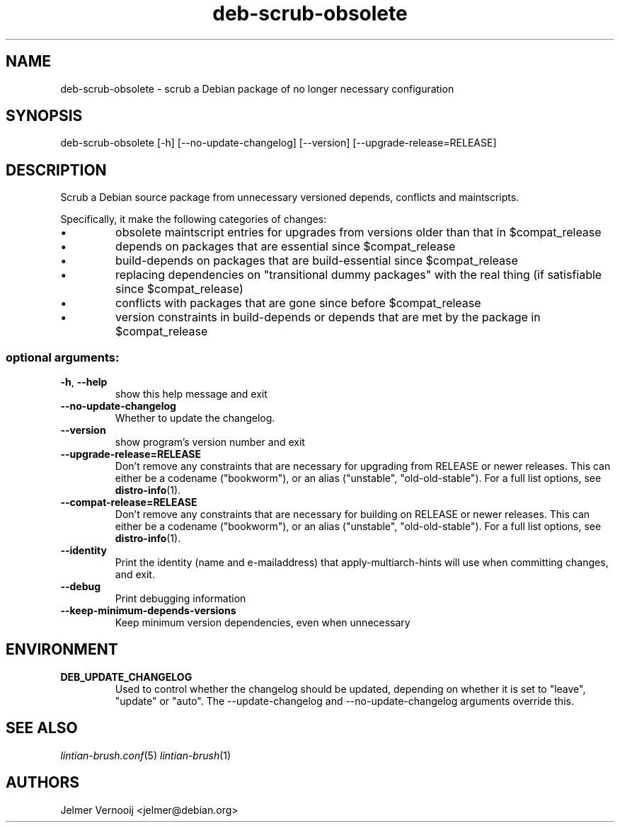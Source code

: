 .TH deb-scrub-obsolete "1" "September 2020" "deb-scrub-obsolete 0.1" "User Commands"
.SH NAME
deb-scrub-obsolete \- scrub a Debian package of no longer necessary configuration
.SH SYNOPSIS
deb\-scrub\-obsolete [\-h] [\-\-no\-update\-changelog] [\-\-version] [\-\-upgrade\-release=RELEASE]
.SH DESCRIPTION
Scrub a Debian source package from unnecessary versioned depends, conflicts and maintscripts.
.PP
Specifically, it make the following categories of changes:
.IP \[bu]
obsolete maintscript entries for upgrades from versions older than that in $compat_release
.IP \[bu]
depends on packages that are essential since $compat_release
.IP \[bu]
build-depends on packages that are build-essential since $compat_release
.IP \[bu]
replacing dependencies on "transitional dummy packages" with the real thing (if satisfiable since $compat_release)
.IP \[bu]
conflicts with packages that are gone since before $compat_release
.IP \[bu]
version constraints in build-depends or depends that are met by the package in $compat_release
.SS "optional arguments:"
.TP
\fB\-h\fR, \fB\-\-help\fR
show this help message and exit
.TP
\fB\-\-no\-update\-changelog\fR
Whether to update the changelog.
.TP
\fB\-\-version\fR
show program's version number and exit
.TP
\fB\-\-upgrade\-release=RELEASE\fR
Don't remove any constraints that are necessary for upgrading from RELEASE or
newer releases. This can either be a codename ("bookworm"), or an alias ("unstable", "old-old-stable").
For a full list options, see \fBdistro-info\fR(1).
.TP
\fB\-\-compat\-release=RELEASE\fR
Don't remove any constraints that are necessary for building on RELEASE or
newer releases. This can either be a codename ("bookworm"), or an alias ("unstable", "old-old-stable").
For a full list options, see \fBdistro-info\fR(1).
.TP
\fB\-\-identity\fR
Print the identity (name and e\-mailaddress) that apply-multiarch-hints will use when committing changes, and exit.
.TP
\fB\-\-debug\fR
Print debugging information
.TP
\fB\-\-keep-minimum-depends-versions\fR
Keep minimum version dependencies, even when unnecessary
.SH ENVIRONMENT
.TP
\fBDEB_UPDATE_CHANGELOG\fR
Used to control whether the changelog should be updated, depending on whether
it is set to "leave", "update" or "auto". The --update-changelog and --no-update-changelog arguments
override this.
.SH "SEE ALSO"
\&\fIlintian-brush.conf\fR\|(5)
\&\fIlintian-brush\fR\|(1)
.SH AUTHORS
Jelmer Vernooij <jelmer@debian.org>
